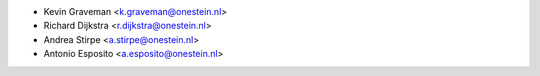 * Kevin Graveman <k.graveman@onestein.nl>
* Richard Dijkstra <r.dijkstra@onestein.nl>
* Andrea Stirpe <a.stirpe@onestein.nl>
* Antonio Esposito <a.esposito@onestein.nl>